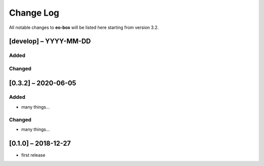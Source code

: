 Change Log
==========

All notable changes to **eo-box** will be listed here starting from version 3.2.

[develop] – YYYY-MM-DD
----------------------

Added
~~~~~

Changed
~~~~~~~

[0.3.2] – 2020-06-05
--------------------

Added
~~~~~
* many things...

Changed
~~~~~~~
* many things...

[0.1.0] – 2018-12-27
--------------------

* first release
